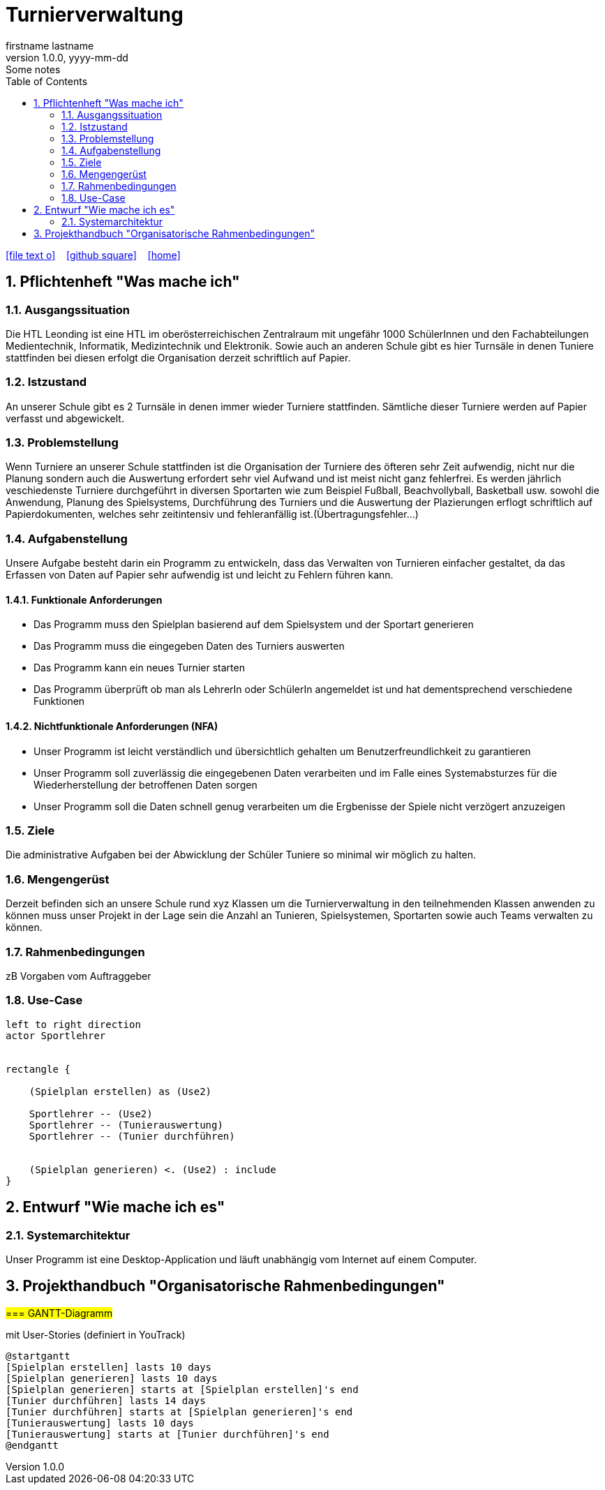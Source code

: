 = Turnierverwaltung
firstname lastname
1.0.0, yyyy-mm-dd: Some notes
ifndef::imagesdir[:imagesdir: images]
//:toc-placement!:  // prevents the generation of the doc at this position, so it can be printed afterwards
:sourcedir: ../src/main/java
:icons: font
:sectnums:    // Nummerierung der Überschriften / section numbering
:toc: left

//Need this blank line after ifdef, don't know why...
ifdef::backend-html5[]

// https://fontawesome.com/v4.7.0/icons/
icon:file-text-o[link=https://raw.githubusercontent.com/htl-leonding-college/asciidoctor-docker-template/master/asciidocs/{docname}.adoc] ‏ ‏ ‎
icon:github-square[link=https://github.com/htl-leonding-college/asciidoctor-docker-template] ‏ ‏ ‎
icon:home[link=https://htl-leonding.github.io/]
endif::backend-html5[]

// print the toc here (not at the default position)
//toc::[]

== Pflichtenheft "Was mache ich"


=== Ausgangssituation
Die HTL Leonding ist eine HTL im oberösterreichischen Zentralraum mit ungefähr 1000 SchülerInnen und den Fachabteilungen Medientechnik, Informatik, Medizintechnik und Elektronik.
Sowie auch an anderen Schule gibt es hier Turnsäle in denen Tuniere stattfinden bei diesen erfolgt die Organisation derzeit schriftlich auf Papier.

=== Istzustand
An unserer Schule gibt es 2 Turnsäle in denen immer wieder Turniere stattfinden. Sämtliche dieser Turniere werden auf Papier verfasst und abgewickelt.

=== Problemstellung
Wenn Turniere an unserer Schule stattfinden ist die Organisation der Turniere des öfteren sehr Zeit aufwendig,
nicht nur die Planung sondern auch die Auswertung erfordert sehr viel Aufwand und ist meist nicht ganz fehlerfrei.
Es werden jährlich veschiedenste Turniere durchgeführt in diversen Sportarten wie zum Beispiel Fußball, Beachvollyball, Basketball usw.
sowohl die Anwendung, Planung des Spielsystems, Durchführung des Turniers und die Auswertung der Plazierungen erflogt schriftlich auf Papierdokumenten,
welches sehr zeitintensiv und fehleranfällig ist.(Übertragungsfehler...)

=== Aufgabenstellung
Unsere Aufgabe besteht darin ein Programm zu entwickeln, dass das Verwalten von Turnieren einfacher gestaltet, da das Erfassen von Daten auf Papier sehr aufwendig ist und leicht zu Fehlern führen kann.

==== Funktionale Anforderungen
- Das Programm muss den Spielplan basierend auf dem Spielsystem und der Sportart generieren
- Das Programm muss die eingegeben Daten des Turniers auswerten
- Das Programm kann ein neues Turnier starten
- Das Programm überprüft ob man als LehrerIn oder SchülerIn angemeldet ist und hat dementsprechend verschiedene Funktionen


==== Nichtfunktionale Anforderungen (NFA)
- Unser Programm ist leicht verständlich und übersichtlich gehalten um Benutzerfreundlichkeit zu garantieren
- Unser Programm soll zuverlässig die eingegebenen Daten verarbeiten und im Falle eines Systemabsturzes für die Wiederherstellung der betroffenen Daten sorgen
- Unser Programm soll die Daten schnell genug verarbeiten um die Ergbenisse der Spiele nicht verzögert anzuzeigen

=== Ziele
Die administrative Aufgaben bei der Abwicklung der Schüler Tuniere so minimal wir möglich zu halten.


=== Mengengerüst
Derzeit befinden sich an unsere Schule rund xyz Klassen um die Turnierverwaltung in den teilnehmenden Klassen anwenden
zu können muss unser Projekt in der Lage sein die Anzahl an Tunieren, Spielsystemen, Sportarten sowie auch Teams verwalten zu können.


=== Rahmenbedingungen
zB Vorgaben vom Auftraggeber


=== Use-Case
[plantuml]

----
left to right direction
actor Sportlehrer


rectangle {

    (Spielplan erstellen) as (Use2)

    Sportlehrer -- (Use2)
    Sportlehrer -- (Tunierauswertung)
    Sportlehrer -- (Tunier durchführen)


    (Spielplan generieren) <. (Use2) : include
}
----


== Entwurf "Wie mache ich es"
=== Systemarchitektur
Unser Programm ist eine Desktop-Application und läuft unabhängig vom Internet auf einem Computer.

== Projekthandbuch "Organisatorische Rahmenbedingungen"

#=== GANTT-Diagramm#

mit User-Stories (definiert in YouTrack)

[plantuml,gantt,png]
----
@startgantt
[Spielplan erstellen] lasts 10 days
[Spielplan generieren] lasts 10 days
[Spielplan generieren] starts at [Spielplan erstellen]'s end
[Tunier durchführen] lasts 14 days
[Tunier durchführen] starts at [Spielplan generieren]'s end
[Tunierauswertung] lasts 10 days
[Tunierauswertung] starts at [Tunier durchführen]'s end
@endgantt
----



